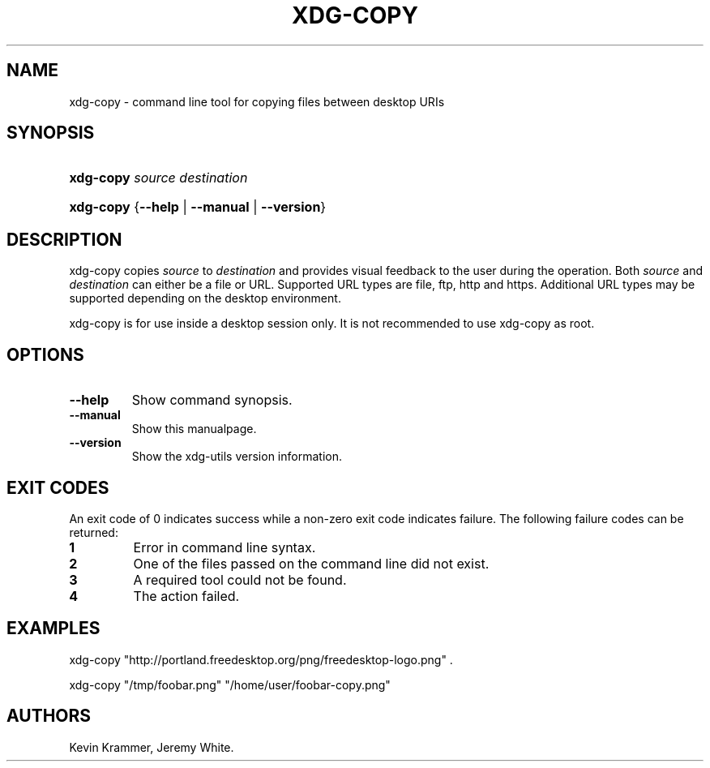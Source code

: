 .\"Generated by db2man.xsl. Don't modify this, modify the source.
.de Sh \" Subsection
.br
.if t .Sp
.ne 5
.PP
\fB\\$1\fR
.PP
..
.de Sp \" Vertical space (when we can't use .PP)
.if t .sp .5v
.if n .sp
..
.de Ip \" List item
.br
.ie \\n(.$>=3 .ne \\$3
.el .ne 3
.IP "\\$1" \\$2
..
.TH "XDG-COPY" 1 "" "" "xdg-copy Manual"
.SH NAME
xdg-copy \- command line tool for copying files between desktop URIs
.SH "SYNOPSIS"
.ad l
.hy 0
.HP 9
\fBxdg\-copy\fR \fB\fIsource\fR\fR \fB\fIdestination\fR\fR
.ad
.hy
.ad l
.hy 0
.HP 9
\fBxdg\-copy\fR {\fB\fB\-\-help\fR\fR | \fB\fB\-\-manual\fR\fR | \fB\fB\-\-version\fR\fR}
.ad
.hy

.SH "DESCRIPTION"

.PP
xdg\-copy copies \fIsource\fR to \fIdestination\fR and provides visual feedback to the user during the operation\&. Both \fIsource\fR and \fIdestination\fR can either be a file or URL\&. Supported URL types are file, ftp, http and https\&. Additional URL types may be supported depending on the desktop environment\&.

.PP
xdg\-copy is for use inside a desktop session only\&. It is not recommended to use xdg\-copy as root\&.

.SH "OPTIONS"

.TP
\fB\-\-help\fR
Show command synopsis\&.

.TP
\fB\-\-manual\fR
Show this manualpage\&.

.TP
\fB\-\-version\fR
Show the xdg\-utils version information\&.

.SH "EXIT CODES"

.PP
An exit code of 0 indicates success while a non\-zero exit code indicates failure\&. The following failure codes can be returned:

.TP
\fB1\fR
Error in command line syntax\&.

.TP
\fB2\fR
One of the files passed on the command line did not exist\&.

.TP
\fB3\fR
A required tool could not be found\&.

.TP
\fB4\fR
The action failed\&.

.SH "EXAMPLES"

.PP
 

.nf

xdg\-copy "http://portland\&.freedesktop\&.org/png/freedesktop\-logo\&.png" \&.

.fi
 

.PP
 

.nf

xdg\-copy "/tmp/foobar\&.png" "/home/user/foobar\-copy\&.png"

.fi
 

.SH AUTHORS
Kevin Krammer, Jeremy White.

